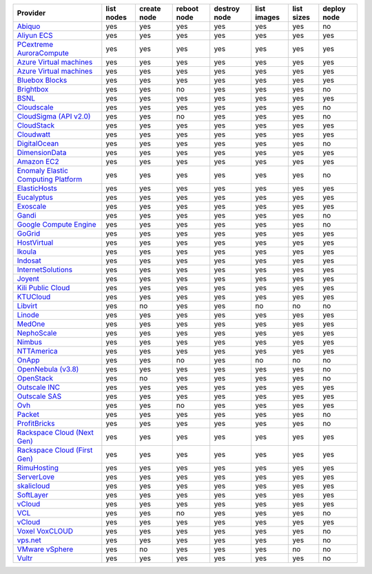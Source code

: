 .. NOTE: This file has been generated automatically using generate_provider_feature_matrix_table.py script, don't manually edit it

===================================== ========== =========== =========== ============ =========== ========== ===========
Provider                              list nodes create node reboot node destroy node list images list sizes deploy node
===================================== ========== =========== =========== ============ =========== ========== ===========
`Abiquo`_                             yes        yes         yes         yes          yes         yes        no         
`Aliyun ECS`_                         yes        yes         yes         yes          yes         yes        yes        
`PCextreme AuroraCompute`_            yes        yes         yes         yes          yes         yes        yes        
`Azure Virtual machines`_             yes        yes         yes         yes          yes         yes        yes        
`Azure Virtual machines`_             yes        yes         yes         yes          yes         yes        yes        
`Bluebox Blocks`_                     yes        yes         yes         yes          yes         yes        yes        
`Brightbox`_                          yes        yes         no          yes          yes         yes        no         
`BSNL`_                               yes        yes         yes         yes          yes         yes        yes        
`Cloudscale`_                         yes        yes         yes         yes          yes         yes        no         
`CloudSigma (API v2.0)`_              yes        yes         no          yes          yes         yes        no         
`CloudStack`_                         yes        yes         yes         yes          yes         yes        yes        
`Cloudwatt`_                          yes        yes         yes         yes          yes         yes        yes        
`DigitalOcean`_                       yes        yes         yes         yes          yes         yes        no         
`DimensionData`_                      yes        yes         yes         yes          yes         yes        yes        
`Amazon EC2`_                         yes        yes         yes         yes          yes         yes        yes        
`Enomaly Elastic Computing Platform`_ yes        yes         yes         yes          yes         yes        no         
`ElasticHosts`_                       yes        yes         yes         yes          yes         yes        yes        
`Eucalyptus`_                         yes        yes         yes         yes          yes         yes        yes        
`Exoscale`_                           yes        yes         yes         yes          yes         yes        yes        
`Gandi`_                              yes        yes         yes         yes          yes         yes        no         
`Google Compute Engine`_              yes        yes         yes         yes          yes         yes        no         
`GoGrid`_                             yes        yes         yes         yes          yes         yes        yes        
`HostVirtual`_                        yes        yes         yes         yes          yes         yes        yes        
`Ikoula`_                             yes        yes         yes         yes          yes         yes        yes        
`Indosat`_                            yes        yes         yes         yes          yes         yes        yes        
`InternetSolutions`_                  yes        yes         yes         yes          yes         yes        yes        
`Joyent`_                             yes        yes         yes         yes          yes         yes        yes        
`Kili Public Cloud`_                  yes        yes         yes         yes          yes         yes        yes        
`KTUCloud`_                           yes        yes         yes         yes          yes         yes        yes        
`Libvirt`_                            yes        no          yes         yes          no          no         no         
`Linode`_                             yes        yes         yes         yes          yes         yes        yes        
`MedOne`_                             yes        yes         yes         yes          yes         yes        yes        
`NephoScale`_                         yes        yes         yes         yes          yes         yes        yes        
`Nimbus`_                             yes        yes         yes         yes          yes         yes        yes        
`NTTAmerica`_                         yes        yes         yes         yes          yes         yes        yes        
`OnApp`_                              yes        yes         no          yes          no          no         no         
`OpenNebula (v3.8)`_                  yes        yes         yes         yes          yes         yes        no         
`OpenStack`_                          yes        no          yes         yes          yes         yes        no         
`Outscale INC`_                       yes        yes         yes         yes          yes         yes        yes        
`Outscale SAS`_                       yes        yes         yes         yes          yes         yes        yes        
`Ovh`_                                yes        yes         no          yes          yes         yes        yes        
`Packet`_                             yes        yes         yes         yes          yes         yes        no         
`ProfitBricks`_                       yes        yes         yes         yes          yes         yes        no         
`Rackspace Cloud (Next Gen)`_         yes        yes         yes         yes          yes         yes        yes        
`Rackspace Cloud (First Gen)`_        yes        yes         yes         yes          yes         yes        yes        
`RimuHosting`_                        yes        yes         yes         yes          yes         yes        yes        
`ServerLove`_                         yes        yes         yes         yes          yes         yes        yes        
`skalicloud`_                         yes        yes         yes         yes          yes         yes        yes        
`SoftLayer`_                          yes        yes         yes         yes          yes         yes        yes        
`vCloud`_                             yes        yes         yes         yes          yes         yes        yes        
`VCL`_                                yes        yes         no          yes          yes         yes        no         
`vCloud`_                             yes        yes         yes         yes          yes         yes        yes        
`Voxel VoxCLOUD`_                     yes        yes         yes         yes          yes         yes        no         
`vps.net`_                            yes        yes         yes         yes          yes         yes        no         
`VMware vSphere`_                     yes        no          yes         yes          yes         no         no         
`Vultr`_                              yes        yes         yes         yes          yes         yes        no         
===================================== ========== =========== =========== ============ =========== ========== ===========

.. _`Abiquo`: http://www.abiquo.com/
.. _`Aliyun ECS`: https://www.aliyun.com/product/ecs
.. _`PCextreme AuroraCompute`: https://www.pcextreme.com/aurora/compute
.. _`Azure Virtual machines`: http://azure.microsoft.com/en-us/services/virtual-machines/
.. _`Azure Virtual machines`: http://azure.microsoft.com/en-us/services/virtual-machines/
.. _`Bluebox Blocks`: http://bluebox.net
.. _`Brightbox`: http://www.brightbox.co.uk/
.. _`BSNL`: http://www.bsnlcloud.com/
.. _`Cloudscale`: https://www.cloudscale.ch
.. _`CloudSigma (API v2.0)`: http://www.cloudsigma.com/
.. _`CloudStack`: http://cloudstack.org/
.. _`Cloudwatt`: https://www.cloudwatt.com/
.. _`DigitalOcean`: https://www.digitalocean.com
.. _`DimensionData`: http://www.dimensiondata.com/
.. _`Amazon EC2`: http://aws.amazon.com/ec2/
.. _`Enomaly Elastic Computing Platform`: http://www.enomaly.com/
.. _`ElasticHosts`: http://www.elastichosts.com/
.. _`Eucalyptus`: http://www.eucalyptus.com/
.. _`Exoscale`: https://www.exoscale.ch/
.. _`Gandi`: http://www.gandi.net/
.. _`Google Compute Engine`: https://cloud.google.com/
.. _`GoGrid`: http://www.gogrid.com/
.. _`HostVirtual`: http://www.hostvirtual.com
.. _`Ikoula`: http://express.ikoula.co.uk/cloudstack
.. _`Indosat`: http://www.indosat.com/
.. _`InternetSolutions`: http://www.is.co.za/
.. _`Joyent`: http://www.joyentcloud.com
.. _`Kili Public Cloud`: http://kili.io/
.. _`KTUCloud`: https://ucloudbiz.olleh.com/
.. _`Libvirt`: http://libvirt.org/
.. _`Linode`: http://www.linode.com/
.. _`MedOne`: http://www.med-1.com/
.. _`NephoScale`: http://www.nephoscale.com
.. _`Nimbus`: http://www.nimbusproject.org/
.. _`NTTAmerica`: http://www.nttamerica.com/
.. _`OnApp`: http://onapp.com/
.. _`OpenNebula (v3.8)`: http://opennebula.org/
.. _`OpenStack`: http://openstack.org/
.. _`Outscale INC`: http://www.outscale.com
.. _`Outscale SAS`: http://www.outscale.com
.. _`Ovh`: https://www.ovh.com/
.. _`Packet`: http://www.packet.net/
.. _`ProfitBricks`: http://www.profitbricks.com
.. _`Rackspace Cloud (Next Gen)`: http://www.rackspace.com
.. _`Rackspace Cloud (First Gen)`: http://www.rackspace.com
.. _`RimuHosting`: http://rimuhosting.com/
.. _`ServerLove`: http://www.serverlove.com/
.. _`skalicloud`: http://www.skalicloud.com/
.. _`SoftLayer`: http://www.softlayer.com/
.. _`vCloud`: http://www.vmware.com/products/vcloud/
.. _`VCL`: http://incubator.apache.org/vcl/
.. _`vCloud`: http://www.vmware.com/products/vcloud/
.. _`Voxel VoxCLOUD`: http://www.voxel.net/
.. _`vps.net`: http://vps.net/
.. _`VMware vSphere`: http://www.vmware.com/products/vsphere/
.. _`Vultr`: https://www.vultr.com
